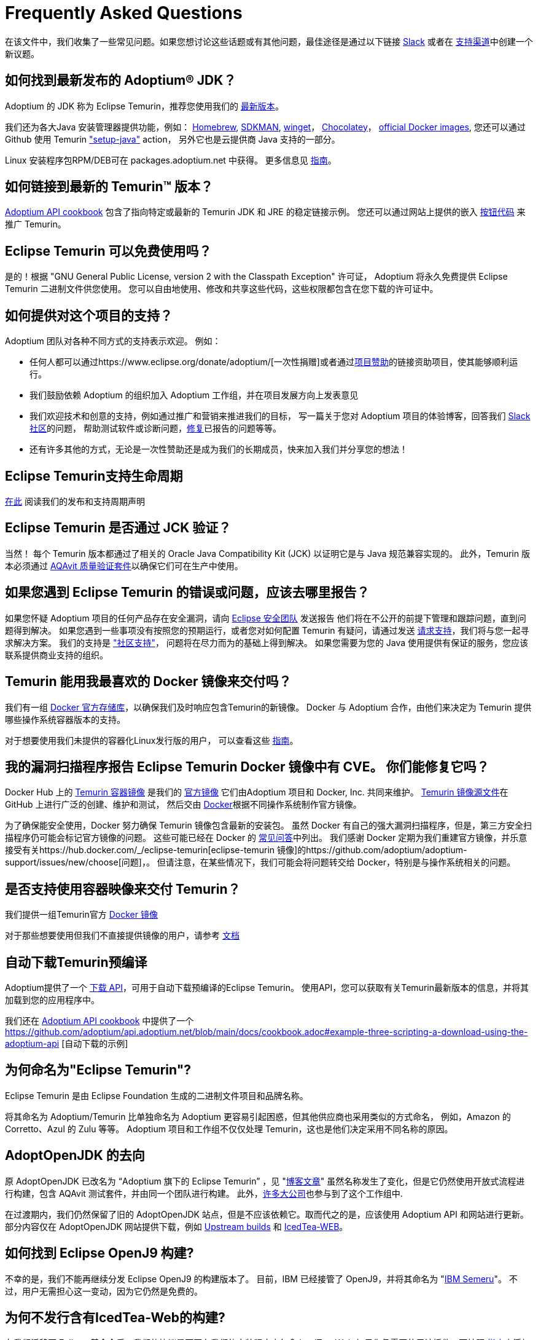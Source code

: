 = Frequently Asked Questions
:page-authors: zdtsw, gdams, tellison, hendrikebbers, xavierfacq
:page-based-on: 50dc526fadcdd7dd03b386f112ac1ab4043bb554

在该文件中，我们收集了一些常见问题。如果您想讨论这些话题或有其他问题，最佳途径是通过以下链接
https://adoptium.net/slack.html[Slack] 或者在
https://github.com/adoptium/adoptium-support[支持渠道]中创建一个新议题。

== 如何找到最新发布的 Adoptium(R) JDK？

Adoptium 的 JDK 称为 Eclipse Temurin，推荐您使用我们的 https://adoptium.net/temurin/releases/[最新版本]。

我们还为各大Java 安装管理器提供功能，例如：
https://formulae.brew.sh/cask/temurin[Homebrew], 
https://sdkman.io/[SDKMAN],
https://github.com/microsoft/winget-cli[winget]， 
https://chocolatey.org/[Chocolatey]，
https://hub.docker.com/_/eclipse-temurin[official Docker images],
您还可以通过 Github 使用 Temurin https://github.com/marketplace/actions/setup-java-jdk#basic["setup-java"] action，
另外它也是云提供商 Java 支持的一部分。

Linux 安装程序包RPM/DEB可在 packages.adoptium.net 中获得。 更多信息见 link:/installation/linux[指南]。

== 如何链接到最新的 Temurin(TM) 版本？

https://github.com/adoptium/api.adoptium.net/blob/main/docs/cookbook.adoc#example-two-linking-to-the-latest-jdk-or-jre[Adoptium API cookbook]
包含了指向特定或最新的 Temurin JDK 和 JRE 的稳定链接示例。
您还可以通过网站上提供的嵌入 https://adoptium.net/en-GB/temurin/buttons/[按钮代码] 来推广 Temurin。

== Eclipse Temurin 可以免费使用吗？

是的！根据 "GNU General Public License, version 2 with the Classpath Exception" 许可证，
Adoptium 将永久免费提供 Eclipse Temurin 二进制文件供您使用。
您可以自由地使用、修改和共享这些代码，这些权限都包含在您下载的许可证中。

== 如何提供对这个项目的支持？

Adoptium 团队对各种不同方式的支持表示欢迎。 例如：

* 任何人都可以通过https://www.eclipse.org/donate/adoptium/[一次性捐赠]或者通过link:/sponsors[项目赞助]的链接资助项目，使其能够顺利运行。
* 我们鼓励依赖 Adoptium 的组织加入 Adoptium 工作组，并在项目发展方向上发表意见
* 我们欢迎技术和创意的支持，例如通过推广和营销来推进我们的目标，
写一篇关于您对 Adoptium 项目的体验博客，回答我们 link:/slack[Slack 社区]的问题，
帮助测试软件或诊断问题，link:/docs/first-timer-support[修复]已报告的问题等等。
* 还有许多其他的方式，无论是一次性赞助还是成为我们的长期成员，快来加入我们并分享您的想法！

== Eclipse Temurin支持生命周期

https://adoptium.net/support/[在此] 阅读我们的发布和支持周期声明

== Eclipse Temurin 是否通过 JCK 验证？

当然！ 每个 Temurin 版本都通过了相关的 Oracle Java Compatibility Kit (JCK) 以证明它是与 Java 规范兼容实现的。
此外，Temurin 版本必须通过 link:/aqavit[AQAvit 质量验证套件]以确保它们可在生产中使用。

== 如果您遇到 Eclipse Temurin 的错误或问题，应该去哪里报告？

如果您怀疑 Adoptium 项目的任何产品存在安全漏洞，请向 https://www.eclipse.org/security/[Eclipse 安全团队] 发送报告
他们将在不公开的前提下管理和跟踪问题，直到问题得到解决。
如果您遇到一些事项没有按照您的预期运行，或者您对如何配置 Temurin 有疑问，请通过发送
https://github.com/adoptium/adoptium-support/issues/new/choose[请求支持]，我们将与您一起寻求解决方案。
我们的支持是 link:/support["社区支持"]， 问题将在尽力而为的基础上得到解决。
如果您需要为您的 Java 使用提供有保证的服务，您应该联系提供商业支持的组织。

== Temurin 能用我最喜欢的 Docker 镜像来交付吗？

我们有一组 https://hub.docker.com/_/eclipse-temurin[Docker 官方存储库]，以确保我们及时响应包含Temurin的新镜像。
Docker 与 Adoptium 合作，由他们来决定为 Temurin 提供哪些操作系统容器版本的支持。

对于想要使用我们未提供的容器化Linux发行版的用户， 可以查看这些 https://adoptium.net/blog/2021/08/using-jlink-in-dockerfiles/[指南]。

== 我的漏洞扫描程序报告 Eclipse Temurin Docker 镜像中有 CVE。 你们能修复它吗？

Docker Hub 上的 https://hub.docker.com/_/eclipse-temurin[Temurin 容器镜像] 是我们的 https://docs.docker.com/docker-hub/official_images/[官方镜像]
它们由Adoptium 项目和 Docker, Inc. 共同来维护。 
https://github.com/adoptium/containers[Temurin 镜像源文件]在 GitHub 上进行广泛的创建、维护和测试，
然后交由 https://github.com/docker-library/official-images/blob/master/library/eclipse-temurin[Docker]根据不同操作系统制作官方镜像。

为了确保能安全使用，Docker 努力确保 Temurin 镜像包含最新的安装包。
虽然 Docker 有自己的强大漏洞扫描程序，但是，第三方安全扫描程序仍可能会标记官方镜像的问题。 
这些可能已经在 Docker 的 https://github.com/docker-library/faq#why-does-my-security-scanner-show-that-an-image-has-cves[常见问答]中列出。
我们感谢 Docker 定期为我们重建官方镜像，并乐意接受有关https://hub.docker.com/_/eclipse-temurin[eclipse-temurin 镜像]的https://github.com/adoptium/adoptium-support/issues/new/choose[问题]，。
但请注意，在某些情况下，我们可能会将问题转交给 Docker，特别是与操作系统相关的问题。

== 是否支持使用容器映像来交付 Temurin？

我们提供一组Temurin官方 https://hub.docker.com/_/eclipse-temurin[Docker 镜像]

对于那些想要使用但我们不直接提供镜像的用户，请参考 https://adoptium.net/blog/2021/08/using-jlink-in-dockerfiles/[文档]

== 自动下载Temurin预编译

Adoptium提供了一个 https://api.adoptium.net/q/swagger-ui/[下载 API]，可用于自动下载预编译的Eclipse Temurin。
使用API，您可以获取有关Temurin最新版本的信息，并将其加载到您的应用程序中。

我们还在 https://github.com/adoptium/api.adoptium.net/blob/main/docs/cookbook.adoc#adoptium-api-cookbook[Adoptium API cookbook] 中提供了一个
https://github.com/adoptium/api.adoptium.net/blob/main/docs/cookbook.adoc#example-three-scripting-a-download-using-the-adoptium-api [自动下载的示例]

== 为何命名为"Eclipse Temurin"?

Eclipse Temurin 是由 Eclipse Foundation 生成的二进制文件项目和品牌名称。

将其命名为 Adoptium/Temurin 比单独命名为 Adoptium 更容易引起困惑，但其他供应商也采用类似的方式命名，
例如，Amazon 的 Corretto、Azul 的 Zulu 等等。
Adoptium 项目和工作组不仅仅处理 Temurin，这也是他们决定采用不同名称的原因。

== AdoptOpenJDK 的去向

原 AdoptOpenJDK 已改名为 “Adoptium 旗下的 Eclipse Temurin” ，见 "https://adoptium.net/blog/2021/08/adoptium-celebrates-first-release/[博客文章]"
虽然名称发生了变化，但是它仍然使用开放式流程进行构建，包含 AQAvit 测试套件，并由同一个团队进行构建。
此外，link:/members[许多大公司]也参与到了这个工作组中.

在过渡期内，我们仍然保留了旧的 AdoptOpenJDK 站点，但是不应该依赖它。取而代之的是，应该使用 Adoptium API 和网站进行更新。
部分内容仅在 AdoptOpenJDK 网站提供下载，例如 https://adoptopenjdk.net/upstream.html[Upstream builds] 和 https://adoptopenjdk.net/icedtea-web.html[IcedTea-WEB]。

== 如何找到 Eclipse OpenJ9 构建?

不幸的是，我们不能再继续分发 Eclipse OpenJ9 的构建版本了。
目前，IBM 已经接管了 OpenJ9，并将其命名为 "https://developer.ibm.com/languages/java/semeru-runtimes/[IBM Semeru]"。
不过，用户无需担心这一变动，因为它仍然是免费的。

== 为何不发行含有IcedTea-Web的构建?

在我们迁移至 Eclipse 基金会后，我们的协议是不再在我们的安装程序中包含 IcedTea-Web
如果您仍需要使用该插件，可按照 https://blog.adoptopenjdk.net/2018/10/using-icedtea-web-browser-plug-in-with-adoptopenjdk/[指南]来添加其功能。

== 能否和我谈一下这个项目呢 ?

我们项目的参与者都非常热衷于将项目推广开来。
与此同时，我们也十分渴望将我们在 Adoptium 所做的工作以及 Temurin 二进制文件一并推广。
如果您有任何论坛需要我们参与，我们将竭尽所能提供帮助。
总之，通过 Slack 联系我们的团队是与我们互动的最佳方式
